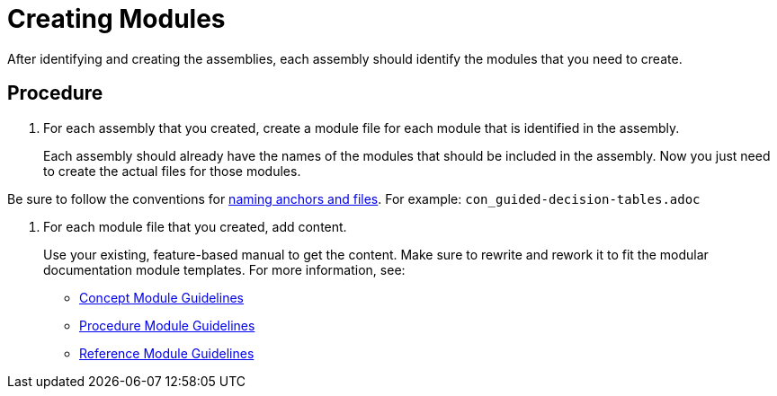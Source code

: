 [id='creating-modules']
= Creating Modules

After identifying and creating the assemblies, each assembly should identify the modules that you need to create.

[discrete]
== Procedure

. For each assembly that you created, create a module file for each module that is identified in the assembly.
+
Each assembly should already have the names of the modules that should be included in the assembly. Now you just need to create the actual files for those modules.

Be sure to follow the conventions for xref:anchor-and-file-names[naming anchors and files]. For example: `con_guided-decision-tables.adoc`

. For each module file that you created, add content.
+
--
Use your existing, feature-based manual to get the content. Make sure to rewrite and rework it to fit the modular documentation module templates. For more information, see:

* xref:concept-module-guidelines[Concept Module Guidelines]
* xref:procedure-module-guidelines[Procedure Module Guidelines]
* xref:reference-module-guidelines[Reference Module Guidelines]
--

